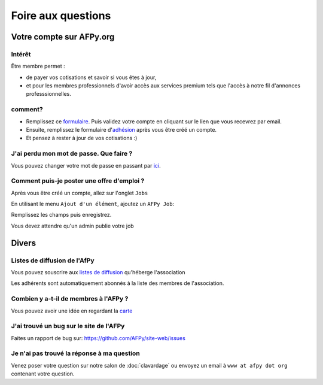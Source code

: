 ===================
Foire aux questions
===================

Votre compte sur AFPy.org
=========================

Intérêt
-------

Être membre permet :

- de payer vos cotisations et savoir si vous êtes à jour,
- et pour les membres professionnels d'avoir accès aux services premium tels que l'accès à notre fil d'annonces professsionnelles.

comment?
---------

- Remplissez ce formulaire_. Puis validez votre compte en cliquant sur le lien que vous recevrez par email.
- Ensuite, remplissez le formulaire d'adhésion_ après vous être créé un compte.
- Et pensez à rester à jour de vos cotisations :)


.. _formulaire: http://www.afpy.org/membres/register
.. _adhésion: http://www.afpy.org/membres/adhesion

J'ai perdu mon mot de passe. Que faire ?
----------------------------------------

Vous pouvez changer votre mot de passe en passant par ici_.

.. _ici: http://www.afpy.org/membres/password


Comment puis-je poster une offre d'emploi ?
-------------------------------------------

Après vous être créé un compte, allez sur l'onglet ``Jobs``

En utilisant le menu ``Ajout d'un élément``, ajoutez un ``AFPy Job``:

.. image:: _static/jobs/add_job.png
   :align: center
   :class: image

Remplissez les champs puis enregistrez.

Vous devez attendre qu'un admin publie votre job

Divers
======

Listes de diffusion de l'AfPy
-----------------------------

Vous pouvez souscrire aux `listes de diffusion <http://lists.afpy.org/>`_
qu'héberge l'association

Les adhérents sont automatiquement abonnés à la liste des membres de
l'association.



Combien y a-t-il de membres à l'AFPy ?
---------------------------------------

Vous pouvez avoir une idée en regardant la carte_

.. _carte: http://www.afpy.org/membres/carte

J'ai trouvé un bug sur le site de l'AFPy
------------------------------------------
Faites un rapport de bug sur: https://github.com/AFPy/site-web/issues

Je n'ai pas trouvé la réponse à ma question
---------------------------------------------------------------------------

Venez poser votre question sur notre salon de :doc:`clavardage` ou envoyez un
email à ``www at afpy dot org`` contenant votre question.
